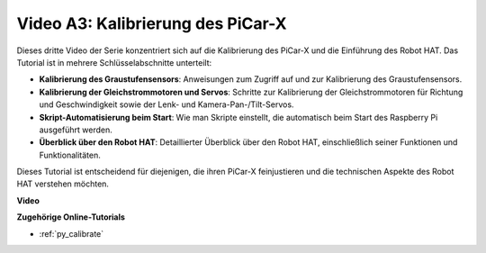 Video A3: Kalibrierung des PiCar-X
==================================

Dieses dritte Video der Serie konzentriert sich auf die Kalibrierung des PiCar-X und die Einführung des Robot HAT. Das Tutorial ist in mehrere Schlüsselabschnitte unterteilt:

* **Kalibrierung des Graustufensensors**: Anweisungen zum Zugriff auf und zur Kalibrierung des Graustufensensors.
* **Kalibrierung der Gleichstrommotoren und Servos**: Schritte zur Kalibrierung der Gleichstrommotoren für Richtung und Geschwindigkeit sowie der Lenk- und Kamera-Pan-/Tilt-Servos.
* **Skript-Automatisierung beim Start**: Wie man Skripte einstellt, die automatisch beim Start des Raspberry Pi ausgeführt werden.
* **Überblick über den Robot HAT**: Detaillierter Überblick über den Robot HAT, einschließlich seiner Funktionen und Funktionalitäten.

Dieses Tutorial ist entscheidend für diejenigen, die ihren PiCar-X feinjustieren und die technischen Aspekte des Robot HAT verstehen möchten.

**Video**

.. raw:: html

    <iframe width="700" height="500" src="https://www.youtube.com/embed/Y7rbS6MdR-g?si=6Snx90ws06B2IPBZ" title="YouTube-Videoplayer" frameborder="0" allow="accelerometer; autoplay; clipboard-write; encrypted-media; gyroscope; picture-in-picture; web-share" allowfullscreen></iframe>

**Zugehörige Online-Tutorials**

* :ref:`py_calibrate`
